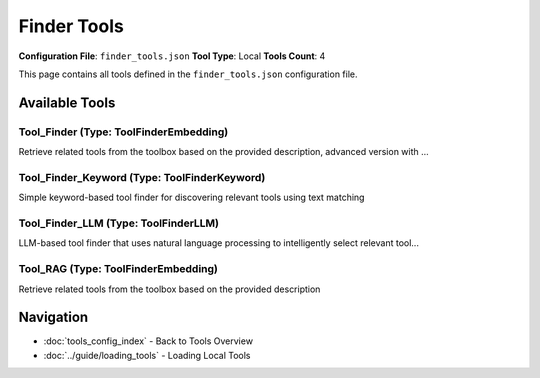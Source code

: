 Finder Tools
============

**Configuration File**: ``finder_tools.json``
**Tool Type**: Local
**Tools Count**: 4

This page contains all tools defined in the ``finder_tools.json`` configuration file.

Available Tools
---------------

**Tool_Finder** (Type: ToolFinderEmbedding)
~~~~~~~~~~~~~~~~~~~~~~~~~~~~~~~~~~~~~~~~~~~~~

Retrieve related tools from the toolbox based on the provided description, advanced version with ...

.. dropdown:: Tool_Finder tool specification

   **Tool Information:**

   * **Name**: ``Tool_Finder``
   * **Type**: ``ToolFinderEmbedding``
   * **Description**: Retrieve related tools from the toolbox based on the provided description, advanced version with more functionality.

   **Parameters:**

   * ``description`` (string) (optional)
     The description of the tool capability required.

   * ``limit`` (integer) (optional)
     The number of tools to retrieve

   * ``picked_tool_names`` (array) (optional)
     Pre-selected tool names to process. If provided, tool selection will skip these tools.

   * ``return_call_result`` (boolean) (optional)
     Whether to return both prompts and tool names. If false, returns only tool prompts.

   * ``categories`` (array) (optional)
     Optional list of tool categories to filter by

   **Example Usage:**

   .. code-block:: python

      query = {
          "name": "Tool_Finder",
          "arguments": {
          }
      }
      result = tu.run(query)


**Tool_Finder_Keyword** (Type: ToolFinderKeyword)
~~~~~~~~~~~~~~~~~~~~~~~~~~~~~~~~~~~~~~~~~~~~~~~~~~~

Simple keyword-based tool finder for discovering relevant tools using text matching

.. dropdown:: Tool_Finder_Keyword tool specification

   **Tool Information:**

   * **Name**: ``Tool_Finder_Keyword``
   * **Type**: ``ToolFinderKeyword``
   * **Description**: Simple keyword-based tool finder for discovering relevant tools using text matching

   **Parameters:**

   * ``description`` (string) (optional)
     The description of the tool capability required.

   * ``limit`` (integer) (optional)
     The number of tools to retrieve

   * ``picked_tool_names`` (array) (optional)
     Pre-selected tool names to process. If provided, tool selection will skip these tools.

   * ``return_call_result`` (boolean) (optional)
     Whether to return both prompts and tool names. If false, returns only tool prompts.

   * ``categories`` (array) (optional)
     Optional list of tool categories to filter by

   **Example Usage:**

   .. code-block:: python

      query = {
          "name": "Tool_Finder_Keyword",
          "arguments": {
          }
      }
      result = tu.run(query)


**Tool_Finder_LLM** (Type: ToolFinderLLM)
~~~~~~~~~~~~~~~~~~~~~~~~~~~~~~~~~~~~~~~~~~~

LLM-based tool finder that uses natural language processing to intelligently select relevant tool...

.. dropdown:: Tool_Finder_LLM tool specification

   **Tool Information:**

   * **Name**: ``Tool_Finder_LLM``
   * **Type**: ``ToolFinderLLM``
   * **Description**: LLM-based tool finder that uses natural language processing to intelligently select relevant tools based on user queries. This tool analyzes all available tool descriptions and uses an LLM to determine which tools would be most helpful for a given task or question.

   **Parameters:**

   * ``description`` (string) (required)
     The description of the tool capability required.

   * ``limit`` (integer) (required)
     The number of tools to retrieve

   * ``picked_tool_names`` (array) (optional)
     Pre-selected tool names to process. If provided, tool selection will skip these tools.

   * ``return_call_result`` (boolean) (optional)
     Whether to return both prompts and tool names. If false, returns only tool prompts.

   * ``categories`` (array) (optional)
     Optional list of tool categories to filter by

   **Example Usage:**

   .. code-block:: python

      query = {
          "name": "Tool_Finder_LLM",
          "arguments": {
              "description": "example_value",
              "limit": 10
          }
      }
      result = tu.run(query)


**Tool_RAG** (Type: ToolFinderEmbedding)
~~~~~~~~~~~~~~~~~~~~~~~~~~~~~~~~~~~~~~~~~~

Retrieve related tools from the toolbox based on the provided description

.. dropdown:: Tool_RAG tool specification

   **Tool Information:**

   * **Name**: ``Tool_RAG``
   * **Type**: ``ToolFinderEmbedding``
   * **Description**: Retrieve related tools from the toolbox based on the provided description

   **Parameters:**

   * ``description`` (string) (optional)
     The description of the tool capability required.

   * ``limit`` (integer) (optional)
     The number of tools to retrieve

   **Example Usage:**

   .. code-block:: python

      query = {
          "name": "Tool_RAG",
          "arguments": {
          }
      }
      result = tu.run(query)


Navigation
----------

* :doc:`tools_config_index` - Back to Tools Overview
* :doc:`../guide/loading_tools` - Loading Local Tools
